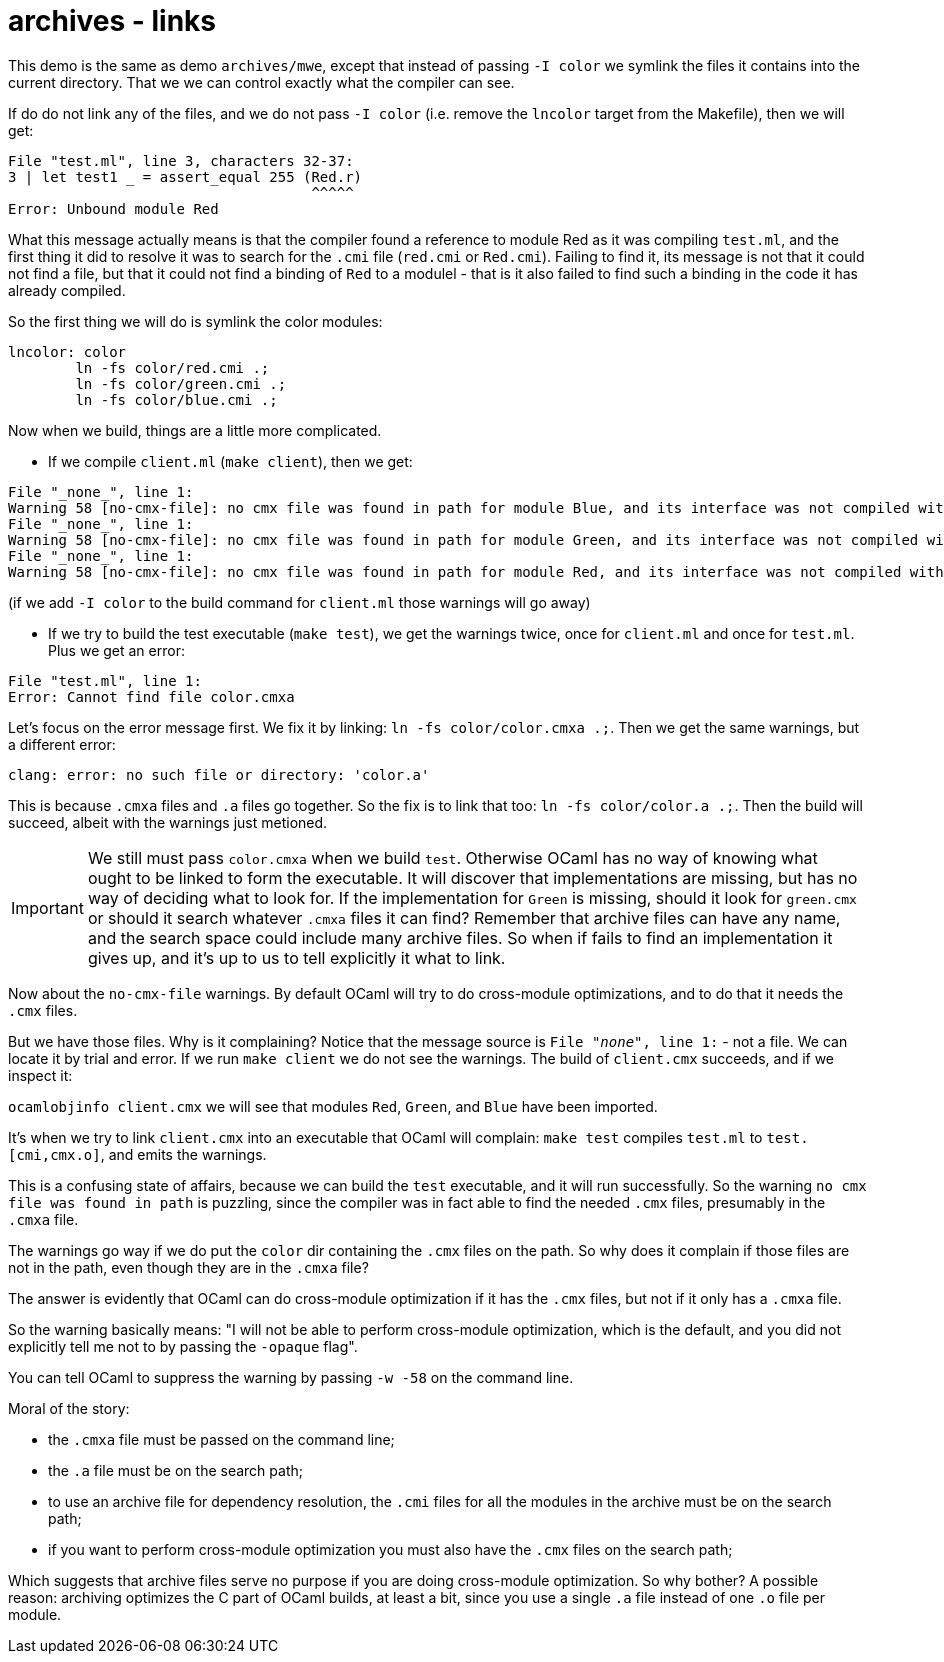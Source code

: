 = archives - links

This demo is the same as demo `archives/mwe`, except that instead of
passing `-I color` we symlink the files it contains into the current
directory. That we we can control exactly what the compiler can see.

If do do not link any of the files, and we do not pass `-I color`
(i.e. remove the `lncolor` target from the Makefile), then we will
get:

----
File "test.ml", line 3, characters 32-37:
3 | let test1 _ = assert_equal 255 (Red.r)
                                    ^^^^^
Error: Unbound module Red
----

What this message actually means is that the compiler found a
reference to module Red as it was compiling `test.ml`, and the first
thing it did to resolve it was to search for the `.cmi` file
(`red.cmi` or `Red.cmi`). Failing to find it, its message is not that
it could not find a file, but that it could not find a binding of
`Red` to a modulel - that is it also failed to find such a binding in
the code it has already compiled.

So the first thing we will do is symlink the color modules:

----
lncolor: color
	ln -fs color/red.cmi .;
	ln -fs color/green.cmi .;
	ln -fs color/blue.cmi .;
----

Now when we build, things are a little more complicated.

* If we compile `client.ml` (`make client`), then we get:

----
File "_none_", line 1:
Warning 58 [no-cmx-file]: no cmx file was found in path for module Blue, and its interface was not compiled with -opaque
File "_none_", line 1:
Warning 58 [no-cmx-file]: no cmx file was found in path for module Green, and its interface was not compiled with -opaque
File "_none_", line 1:
Warning 58 [no-cmx-file]: no cmx file was found in path for module Red, and its interface was not compiled with -opaque
----

(if we add `-I color` to the build command for `client.ml` those warnings will go away)

* If we try to build the test executable (`make test`), we get the
   warnings twice, once for `client.ml` and once for `test.ml`. Plus we get an error:

----
File "test.ml", line 1:
Error: Cannot find file color.cmxa
----

Let's focus on the error message first. We fix it by linking: `ln -fs
color/color.cmxa .;`. Then we get the same warnings, but a different error:

----
clang: error: no such file or directory: 'color.a'
----

This is because `.cmxa` files and `.a` files go together. So the fix
is to link that too: `ln -fs color/color.a .;`. Then the build will
succeed, albeit with the warnings just metioned.

IMPORTANT: We still must pass `color.cmxa` when we build `test`.
Otherwise OCaml has no way of knowing what ought to be linked to form
the executable. It will discover that implementations are missing, but
has no way of deciding what to look for. If the implementation for
`Green` is missing, should it look for `green.cmx` or should it search
whatever `.cmxa` files it can find? Remember that archive files can
have any name, and the search space could include many archive files.
So when if fails to find an implementation it gives up, and it's up to
us to tell explicitly it what to link.

Now about the `no-cmx-file` warnings. By default OCaml will try to do
cross-module optimizations, and to do that it needs the `.cmx` files.

But we have those files. Why is it complaining? Notice that the
message source is `File "_none_", line 1:` - not a file. We can locate
it by trial and error. If we run `make client` we do not see the
warnings. The build of `client.cmx` succeeds, and if we inspect it:

`ocamlobjinfo client.cmx` we will see that modules `Red`, `Green`, and
`Blue` have been imported.

It's when we try to link `client.cmx` into an executable that OCaml
will complain: `make test` compiles `test.ml` to `test.[cmi,cmx.o]`,
and emits the warnings.

This is a confusing state of affairs, because we can build the `test`
executable, and it will run successfully. So the warning `no cmx file
was found in path` is puzzling, since the compiler was in fact able to
find the needed `.cmx` files, presumably in the `.cmxa` file.

The warnings go way if we do put the `color` dir containing the `.cmx`
files on the path. So why does it complain if those files are not in
the path, even though they are in the `.cmxa` file?

The answer is evidently that OCaml can do cross-module optimization if
it has the `.cmx` files, but not if it only has a `.cmxa` file.

So the warning basically means: "I will not be able to perform
cross-module optimization, which is the default, and you did not
explicitly tell me not to by passing the `-opaque` flag".

You can tell OCaml to suppress the warning by passing `-w -58` on the
command line.

Moral of the story:

* the `.cmxa` file must be passed on the command line;
* the `.a` file must be on the search path;
* to use an archive file for dependency resolution, the `.cmi` files
  for all the modules in the archive must be on the search path;
* if you want to perform cross-module optimization you must also have
  the `.cmx` files on the search path;

Which suggests that archive files serve no purpose if you are doing
cross-module optimization. So why bother? A possible reason: archiving
optimizes the C part of OCaml builds, at least a bit, since you use a
single `.a` file instead of one `.o` file per module.



